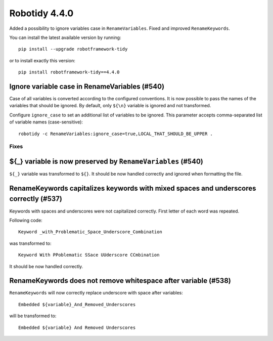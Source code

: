 ================
Robotidy 4.4.0
================

Added a possibility to ignore variables case in ``RenameVariables``. Fixed and improved ``RenameKeywords``.

You can install the latest available version by running::

    pip install --upgrade robotframework-tidy

or to install exactly this version::

    pip install robotframework-tidy==4.4.0

Ignore variable case in RenameVariables (#540)
----------------------------------------------

Case of all variables is converted according to the configured conventions. It is now possible to pass the names of the
variables that should be ignored. By default, only ``${\n}`` variable is ignored and not transformed.

Configure ``ignore_case`` to set an additional list of variables to be ignored.
This parameter accepts comma-separated list of variable names (case-sensitive)::

    robotidy -c RenameVariables:ignore_case=true,LOCAL_THAT_SHOULD_BE_UPPER .

Fixes
=====

${_} variable is now preserved by ``RenameVariables`` (#540)
------------------------------------------------------------

``${_}`` variable was transformed to ``${}``. It should be now handled correctly and ignored when formatting the file.

RenameKeywords capitalizes keywords with mixed spaces and underscores correctly (#537)
---------------------------------------------------------------------------------------

Keywords with spaces and underscores were not capitalized correctly. First letter of each word was repeated.

Following code::

    Keyword _with_Problematic_Space_Underscore_Combination

was transformed to::

    Keyword With PPoblematic SSace UUderscore CCmbination

It should be now handled correctly.


RenameKeywords does not remove whitespace after variable (#538)
----------------------------------------------------------------

``RenameKeywords`` will now correctly replace underscore with space after variables::

    Embedded ${variable}_And_Removed_Underscores

will be transformed to::

    Embedded ${variable} And Removed Underscores

